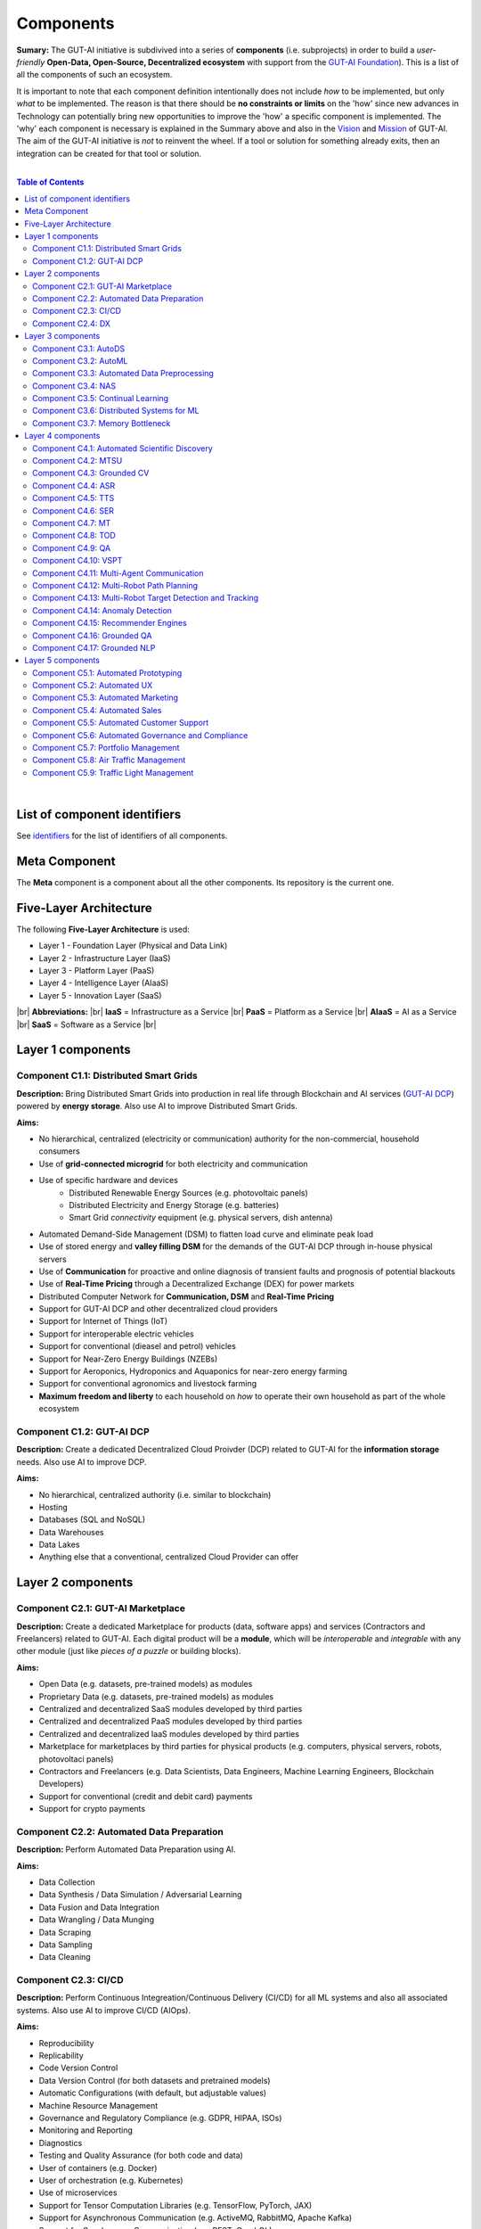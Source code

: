 .. |br| raw:: html

  <br/>

Components
==========

**Sumary:** The GUT-AI initiative is subdivived into a series of **components** (i.e. subprojects) in order to build a *user-friendly* **Open-Data, Open-Source, Decentralized ecosystem** with support from the `GUT-AI Foundation <../README.rst#dao-foundation>`_). This is a list of all the components of such an ecosystem.

It is important to note that each component definition intentionally does not include *how* to be implemented, but only *what* to be implemented. The reason is that there should be **no constraints or limits** on the 'how' since new advances in Technology can potentially bring new opportunities to improve the 'how' a specific component is implemented. The 'why' each component is necessary is explained in the Summary above and also in the `Vision <../README.md#vision>`_ and `Mission <../README.md#mission>`_ of GUT-AI. The aim of the GUT-AI initiative is *not* to reinvent the wheel. If a tool or solution for something already exits, then an integration can be created for that tool or solution.

|

.. contents:: **Table of Contents**

|

List of component identifiers
-----------------------------

See `identifiers <identifiers/README.rst>`_ for the list of identifiers of all components.

Meta Component
--------------

The **Meta** component is a component about all the other components. Its repository is the current one.

Five-Layer Architecture
-----------------------

The following **Five-Layer Architecture** is used:

* Layer 1 - Foundation Layer (Physical and Data Link)
* Layer 2 - Infrastructure Layer (IaaS)
* Layer 3 - Platform Layer (PaaS)
* Layer 4 - Intelligence Layer (AIaaS)
* Layer 5 - Innovation Layer (SaaS)
|br|
**Abbreviations:** |br|
**IaaS** = Infrastructure as a Service |br|
**PaaS** = Platform as a Service |br|
**AIaaS** = AI as a Service |br|
**SaaS** = Software as a Service |br|

Layer 1 components
------------------

Component C1.1: Distributed Smart Grids
^^^^^^^^^^^^^^^^^^^^^^^^^^^^^^^^^^^^^^^

**Description:** Bring Distributed Smart Grids into production in real life through Blockchain and AI services (`GUT-AI DCP <#component-c1-2-gut-ai-dcp>`_) powered by **energy storage**. Also use AI to improve Distributed Smart Grids.

**Aims:**

* No hierarchical, centralized (electricity or communication) authority for the non-commercial, household consumers
* Use of **grid-connected microgrid** for both electricity and communication 
* Use of specific hardware and devices
    * Distributed Renewable Energy Sources (e.g. photovoltaic panels)
    * Distributed Electricity and Energy Storage (e.g. batteries)
    * Smart Grid *connectivity* equipment (e.g. physical servers, dish antenna)
* Automated Demand-Side Management (DSM) to flatten load curve and eliminate peak load
* Use of stored energy and **valley filling DSM** for the demands of the GUT-AI DCP through in-house physical servers
* Use of **Communication** for proactive and online diagnosis of transient faults and prognosis of potential blackouts
* Use of **Real-Time Pricing** through a Decentralized Exchange (DEX) for power markets
* Distributed Computer Network for **Communication, DSM** and **Real-Time Pricing**
* Support for GUT-AI DCP and other decentralized cloud providers
* Support for Internet of Things (IoT)
* Support for interoperable electric vehicles
* Support for conventional (dieasel and petrol) vehicles
* Support for Near-Zero Energy Buildings (NZEBs)
* Support for Aeroponics, Hydroponics and Aquaponics for near-zero energy farming
* Support for conventional agronomics and livestock farming
* **Maximum freedom and liberty** to each household on *how* to operate their own household as part of the whole ecosystem

Component C1.2: GUT-AI DCP
^^^^^^^^^^^^^^^^^^^^^^^^^^

**Description:** Create a dedicated Decentralized Cloud Proivder (DCP) related to GUT-AI for the **information storage** needs. Also use AI to improve DCP.

**Aims:**

* No hierarchical, centralized authority (i.e. similar to blockchain)
* Hosting
* Databases (SQL and NoSQL)
* Data Warehouses
* Data Lakes
* Anything else that a conventional, centralized Cloud Provider can offer

Layer 2 components
------------------

Component C2.1: GUT-AI Marketplace
^^^^^^^^^^^^^^^^^^^^^^^^^^^^^^^^^^

**Description:** Create a dedicated Marketplace for products (data, software apps) and services (Contractors and Freelancers) related to GUT-AI. Each digital product will be a **module**, which will be *interoperable* and *integrable* with any other module (just like *pieces of a puzzle* or building blocks).

**Aims:**

* Open Data (e.g. datasets, pre-trained models) as modules
* Proprietary Data (e.g. datasets, pre-trained models) as modules
* Centralized and decentralized SaaS modules developed by third parties
* Centralized and decentralized PaaS modules developed by third parties
* Centralized and decentralized IaaS modules developed by third parties
* Marketplace for marketplaces by third parties for physical products (e.g. computers, physical servers, robots, photovoltaci panels)
* Contractors and Freelancers (e.g. Data Scientists, Data Engineers, Machine Learning Engineers, Blockchain Developers)
* Support for conventional (credit and debit card) payments
* Support for crypto payments

Component C2.2: Automated Data Preparation
^^^^^^^^^^^^^^^^^^^^^^^^^^^^^^^^^^^^^^^^^^

**Description:** Perform Automated Data Preparation using AI.

**Aims:**

* Data Collection
* Data Synthesis / Data Simulation / Adversarial Learning
* Data Fusion and Data Integration
* Data Wrangling / Data Munging
* Data Scraping
* Data Sampling
* Data Cleaning

Component C2.3: CI/CD
^^^^^^^^^^^^^^^^^^^^^

**Description:** Perform Continuous Integreation/Continuous Delivery (CI/CD) for all ML systems and also all associated systems. Also use AI to improve CI/CD (AIOps).

**Aims:**

* Reproducibility
* Replicability
* Code Version Control
* Data Version Control (for both datasets and pretrained models)
* Automatic Configurations (with default, but adjustable values)
* Machine Resource Management
* Governance and Regulatory Compliance (e.g. GDPR, HIPAA, ISOs)
* Monitoring and Reporting
* Diagnostics
* Testing and Quality Assurance (for both code and data)
* User of containers (e.g. Docker)
* User of orchestration (e.g. Kubernetes)
* Use of microservices
* Support for Tensor Computation Libraries (e.g. TensorFlow, PyTorch, JAX)
* Support for Asynchronous Communication (e.g. ActiveMQ, RabbitMQ, Apache Kafka)
* Support for Synchronous Communication (e.g. REST, GraphQL)
* Support for Databases (SQL and NoSQL), Data Warehouses and Data Lakes
* Support for Data Workflow Management (e.g. Airflow, Kubeflow, MLflow)
* Support for Model Serving (e.g. KServe, Seldon Core, BentoML)
* Direct integration to Top 10 *centralized* IaaS cloud providers
* Direct integration to Top 10 *decentralized* IaaS cloud providers
* Direct integration to `GUT-AI Marketplace <#component-c2-1-gut-ai-marketplace>`_ and other marketplaces
* Webhooks and API for direct integration to IaaS, PaaS, SaaS providers
* Automation, MLOps, DataOps, MoodelOps, DevOps
* Information Security, SecDevOps, DevSecOps
* Anything else reducing the *technical debt*

Component C2.4: DX
^^^^^^^^^^^^^^^^^^

**Description:** Enhance Developer Experience (DX) to make it developer-friendly for almost anyone who can write code at any level.

**Aims:**

* Separation of concerns
* User-friendly User Interface (UI) and Dashboards
* User-friendly configurations (e.g. using ``yaml`` and ``json``)
* Anything else reduing the *cultural debt* or improving the DX

Layer 3 components
------------------

Component C3.1: AutoDS
^^^^^^^^^^^^^^^^^^^^^^

**Description:** Perform Automated Data Science (AutoDS) by combining (internal or external) **modules** together in an adjustable way.

**Aims:**

* `Automated Data Preparation <#component-c2-2-automated-data-preparation>`_
* `AutoML <#component-c3-2-automl>`_
* `Continual Learning <#component-c3-5-continual-learning>`_
* `CI/CD <#component-c2-3-ci-cd>`_
* `Distributed Systems for ML <#component-c3-6-distributed-systems-for-ml>`_
* Sandbox for experiments

Component C3.2: AutoML
^^^^^^^^^^^^^^^^^^^^^^

**Description:** Perform Automated Machine Learning (AutoML).

**Aims:**

* `Automated Data Preprocessing <#component-c3-3-automated-data-preprocessing>`_
* `NAS <#component-c3-4-nas>`_
* Hyperparameter Optimization (HPO)

Component C3.3: Automated Data Preprocessing
^^^^^^^^^^^^^^^^^^^^^^^^^^^^^^^^^^^^^^^^^^^^

**Description:** Perform Automated Data Preprocessing.

**Aims:**

* Automated Feature Selection
* Automated Feature Extraction
    * Rule-based AI 
    * Representation Learning (Supervised, Unsupervised, Self-Supervised)
        * Data Augmentation / Contrastive Learning
        * Feature Construction / Generative Learning
        * Adversarial Learning
* Representation disentanglement
* Representation Transfer
* Multimodal Representation Learning
* Self-Supervised Learning (for efficient RL Downstream Tasks)

Component C3.4: NAS
^^^^^^^^^^^^^^^^^^^

**Description:** Perform Neural Architecture Search (NAS).

**Aims:**

* Automated Model Selection
    * Search space
    * Architecture Optimization
* Automated Model Estimation

Component C3.5: Continual Learning
^^^^^^^^^^^^^^^^^^^^^^^^^^^^^^^^^^

**Description:** Perform Continual Learning.

**Aims:**

* Automated Model Retraining
* Intra-Agent Transfer Learning in RL
* Causal Learning (to address the *Moravec's Paradox*)
* `Memory Bottleneck <#component-c3-7-memory-bottleneck>`_
* Meta Learning
* Multitask Learning
* Transfer Learning
* Few-Shot Learning
* Zero-Shot Learning

Component C3.6: Distributed Systems for ML
^^^^^^^^^^^^^^^^^^^^^^^^^^^^^^^^^^^^^^^^^^

**Description:** Introduce and perform Distributed Systems that are *model-specific* for ML and especially for **Gradient-Based Optimization** methods.

**Aims:**

* Support for *generic* Distributed Systems (e.g. Horovod, DeepSpeed)
* Devise new *ML-specific* architectures (similar to Petuum V2)
* Large-Scale ML

Component C3.7: Memory Bottleneck
^^^^^^^^^^^^^^^^^^^^^^^^^^^^^^^^^

**Description:** Solve the issue of **memory bottleneck** in order to enable the Inference of Deep Learning models in embedded devices (while also addressing *Moravec's Paradox*).

**Aims:**

* Model Compression and Weight Sharing
* Nodes Pruning and Weight Pruning
* Product Quantization (or Vevtor Quantization)
* Precision Quantization (or Scalar Quantization)
* Huffman Coding
* Representation disentanglement on the sparse weight matrix
* Structured Sparsity Learning (StSL)
* Soft-Weight Sharing
* Variational Dropout
* Structured Bayesian Pruning
* Knowledge distillation
* Bayesian Compression
* Lottery Ticket Hypothesis
* `NAS <#component-c3-4-nas>`_
* Start with no connections, and add complexity as needed (e.g. Weighted Agnostic Neural Networks)
* Weighted Linear Finite-State Machines (WLFSM)
* Bayesian Neural Networks (BNNs)
* Automated extraction of compressed knowledge
* Automated Indexing, Caching and Searching (of compressed knowledge)
* Compressed Feature Extraction (i.e. Compression of Representation Learning Models)
* Competitive Learning

Layer 4 components
------------------

Component C4.1: Automated Scientific Discovery
^^^^^^^^^^^^^^^^^^^^^^^^^^^^^^^^^^^^^^^^^^^^^^

**Description:** Perform Automated Scientific Discovery.

**Aims:** 

* `AutoML <#component-c3-2-automl>`_
* Automated Scientific Discovery using *model-based* Reinforcement Learning
* Automated Scientific Discovery using *model-free* Reinforcement Learning
* Automated Scientific Discovery using *Dynamical Systems*
* Representation disentanglement to find neural state variables
* Automated extraction of compressed knowledge
* Automated extraction of 'learnable' rules (i.e. 'oscillatory' determinism) in accordance with GUT and TLKA theory
* Causal Learning (to address the *Moravec's Paradox*)
* Explainable AI (XAI)
    * Counterfactuals
    * Factuals


Component C4.2: MTSU
^^^^^^^^^^^^^^^^^^^^

**Description:** Perform Multitask Scence Understanding (MTSU) by applying Multitak Learning on Computer Visions tasks on a *still and immobile* camera.

**Aims:**

* Object Detection
* Object Recognition
* Face Recognition
* Image Segmentation (Semantic and Instance)
* Image Captioning and Image Categorization
* Visual Relationship Detection
* Action Classification
* Activity Recognition
* Pose Estimation
* Super-Resolution
* Denoising
* Image Acquisition and Reconstruction
* Image Restoration
* Image Generation
* Image Registration
* Domain Adaptation
* Multi-Object Motion Detection and Tracking
* Vision-Based Motion Analysis
* Vision as Inverse Graphics

Component C4.3: Grounded CV
^^^^^^^^^^^^^^^^^^^^^^^^^^^

**Description:** Perform Grounded Computer Vision (Grounded CV) by applying *Grounded Cognition* on Computer Visions tasks on *multiple mobile* robots or  *multiple aerial* robots (drones) or a combination of them (but using only a *single* modality, i.e. images or video).

**Aims:**

* `MTSU <#component-c4-2-mtsu>`_
* Simultaneous Localization and Mapping (SLAM).
* 3D Scene Reconstruction
* Surface Reconstruction
* Structure from Motion
* Feature Matching
* Active Tracking
* Exploration
* Navigation

Component C4.4: ASR
^^^^^^^^^^^^^^^^^^^

**Description:** Perform Automatic Speech Recognition (ASR).

**Aims:** 

* End-to-End ASR
* ASR as Inverse TTS

Component C4.5: TTS
^^^^^^^^^^^^^^^^^^^

**Description:** Perform Text-to-Speech (TTS).

**Aims:** 

* End-to-End TTS
* Multimodal TTS

Component C4.6: SER
^^^^^^^^^^^^^^^^^^^

**Description:** Perform Speech Emotion Recognition (SER).

**Aims:** 

* Perform Unsupervised Learning to learn a hierarchical model about the number of emotions
* Representation disentanglement of lingustic (lexical) and paralinguistic (non-lexical) features
* End-to-End SER

Component C4.7: MT
^^^^^^^^^^^^^^^^^^

**Description:** Perform Machine Translation (MT) using Multitask Learning for various languages.

**Aims:** 

* End-to-End MT

Component C4.8: TOD
^^^^^^^^^^^^^^^^^^^

**Description:** Perform Task-Oriented Dialogue (TOD) using Multitak Learning.

**Aims:**

- Natural Language Understanding (NLU)
    - Named-Entity Recognition / Entities Extraction
    - Intent Classification / Intent Detection
- Dialogue Manager
- Natural Language Generation (NLG)

Component C4.9: QA
^^^^^^^^^^^^^^^^^^

**Description:** Perform open-domain Question-Answering (QA), aka Non-Task-Oriented Dialogue.

**Aims:** 

* ML-based QA (Corpus-based or Image-based)
    * Retrieval-based models (using Utterance selection)
    * Generative models
* QA as Inverse Question Generation

Component C4.10: VSPT
^^^^^^^^^^^^^^^^^^^^^

**Description:** Perform Visuo-spatial Perpsective-Taking (VSPT).

**Aims:** 

* Level 1 (L1) VSPT
* Level 2 (L2) VSPT

Component C4.11: Multi-Agent Communication
^^^^^^^^^^^^^^^^^^^^^^^^^^^^^^^^^^^^

**Description:** Implement Multi-Agent Communication.

**Aims:** 

* Communication among agents in Deep RL
* Interpretation of emergent communication (among heterogenous or homogeneous agents)
* Body language
* Sign language
* Inter-Agent Transfer Learning in RL
    * Inverse Reinforcement Learning (IRL)
    * Imitation Learning
    * Learning from Demonstrations

Component C4.12: Multi-Robot Path Planning
^^^^^^^^^^^^^^^^^^^^^^^^^^^^^^^^^^^^^^^^^^

**Description:** Perform Multi-Robot Path Planning  (i.e. *visuo-motor* abilities).

**Aims:** 

* `MTSU <#component-c4-2-mtsu>`_
* Object-Goal Navigation
* Collision Avoidance
* Path Planning
* `Multi-Agent Communication <#component-c4-11-multi-agent-communication>`_

Component C4.13: Multi-Robot Target Detection and Tracking
^^^^^^^^^^^^^^^^^^^^^^^^^^^^^^^^^^^^^^^^^^^^^^^^^^^^^^^^^^

**Description:** Perform Multi-Robot Target Detection and Tracking.

**Aims:** 

* Target Detection
* Target Tracking
* `Multi-Agent Communication <#component-c4-11-multi-agent-communication>`_

Component C4.14: Anomaly Detection
^^^^^^^^^^^^^^^^^^^^^^^^^^^^^^^^^^

**Description:** Perform Anomaly Detection.

**Aims:** 

* Anomaly Detection

Component C4.15: Recommender Engines
^^^^^^^^^^^^^^^^^^^^^^^^^^^^^^^^^^^^

**Description:** Implement Recommender Engines.

**Aims:** 

* Recommender Engines

Component C4.16: Grounded QA
^^^^^^^^^^^^^^^^^^^^^^^^^^^^

**Description:** Perform Grounded Question-Answering (**Grounded QA**) by applying *Grounded Cognition* on QA tasks on multiple mobile robots or multiple aerial robots (drones) or a combination of them using *Multimodal Learning* (i.e. *visuo-linguistic* abilities).

**Aims:** 

* `QA <#component-c4-9-qa>`_
* `VSPT <#component-c4-10-vspt>`_
* `Multi-Agent Communication <#component-c4-11-multi-agent-communication>`_
* `Multi-Robot Path Planning <#component-c4-12-multi-robot-path-planning>`_

Component C4.17: Grounded NLP
^^^^^^^^^^^^^^^^^^^^^^^^^^^^

**Description:** Perform Grounded Natural Language Processing (Grounded NLP) by applying *Grounded Cognition* on NLP tasks on multiple mobile robots or multiple aerial robots (drones) or a combination of them using *Multimodal Learning*.

**Aims:** 

* `ASR <#component-c4-4-asr>`_
* `TTS <#component-c4-5-tts>`_
* `SER <#component-c4-6-ser>`_
* `MT <#component-c4-7-mt>`_
* `TOD <#component-c4-8-tod>`_
* `QA <#component-c4-9-qa>`_
* `VSPT <#component-c4-10-vspt>`_
* `Multi-Agent Communication <#component-c4-11-multi-agent-communication>`_
* `Multi-Robot Path Planning <#component-c4-12-multi-robot-path-planning>`_
* `Multi-Robot Target Detection and Tracking <#component-c4-13-multi-robot-target-detection-and-tracking>`_
* Multimodal Image and Video Description

Layer 5 components
------------------

Component C5.1: Automated Prototyping
^^^^^^^^^^^^^^^^^^^^^^^^^^^^^^^^^^^^^

**Description:** Perform Automated Protoyping during Product Discovery.

**Aims:**

* Automated Ideation and Creation

Component C5.2: Automated UX
^^^^^^^^^^^^^^^^^^^^^^^^^^^^

**Description:** Perform Automated User Experience (Automated UX) during Product Discovery and Product Development.

**Aims:**

* Automated User Research
* Automated User Validation
* Automated UX Research
* Multiple A/B experiments

Component C5.3: Automated Marketing
^^^^^^^^^^^^^^^^^^^^^^^^^^^^^^^^^^^

**Description:** Perform Automated Marketing.

**Aims:** 

* Customized campaigns

Component C5.4: Automated Sales
^^^^^^^^^^^^^^^^^^^^^^^^^^^^^^^

**Description:** Perform Automated Sales.

**Aims:** 

* Customized cross-sell and up-sell

Component C5.5: Automated Customer Support
^^^^^^^^^^^^^^^^^^^^^^^^^^^^^^^^^^^^^^^^^^

**Description:** Perform Automated Customer Support.

**Aims:** 

* Customized support

Component C5.6: Automated Governance and Compliance
^^^^^^^^^^^^^^^^^^^^^^^^^^^^^^^^^^^^^^^^^^^^^^^^^^^

**Description:** Perform Automated Governance and Compliance for the Blockchain and AI era.

**Aims:** 

* Automated Contracts and Compliance Reporting
* Automated Planning and Strategy
* Automated Risk Management
* Customized Privacy and Security

Component C5.7: Portfolio Management
^^^^^^^^^^^^^^^^^^^^^^^^^^^^^^^^^^^^

**Description:** Perform Portfolio Management for the Blockchain and AI era.

**Aims:** 

* Customized portfolios for the needs of the user (retail or insitutional)

Component C5.8: Air Traffic Management
^^^^^^^^^^^^^^^^^^^^^^^^^^^^^^^^^^^^^^

**Description:** Perform Air Traffic Management for airports.

**Aims:** 

* Scheduler: Airport Gate Assignment Problem (AGAP)
* Controller: `Multi-Robot Path Planning <#component-c4-12-multi-robot-path-planning>`_


Component C5.9: Traffic Light Management
^^^^^^^^^^^^^^^^^^^^^^^^^^^^^^^^^^^^^^^^

**Description:** Perform Traffic Light Management for electric and conventional vehicles.

**Aims:** 

* Controller: `Multi-Robot Path Planning <#component-c4-12-multi-robot-path-planning>`_
